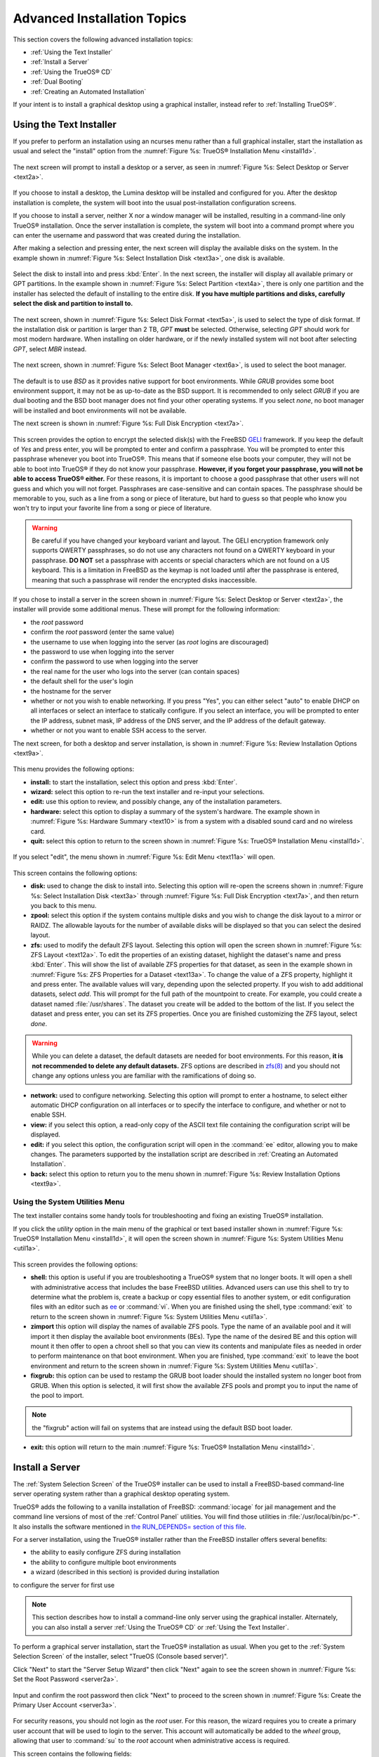 .. index:: install
.. _Advanced Installation Topics:

Advanced Installation Topics
****************************

This section covers the following advanced installation topics: 

* :ref:`Using the Text Installer`

* :ref:`Install a Server`

* :ref:`Using the TrueOS® CD`

* :ref:`Dual Booting`

* :ref:`Creating an Automated Installation`

If your intent is to install a graphical desktop using a graphical
installer, instead refer to :ref:`Installing TrueOS®`.

.. index:: install
.. _Using the Text Installer:

Using the Text Installer
========================

If you prefer to perform an installation using an ncurses menu rather
than a full graphical installer, start the installation as usual and
select the "install" option from the
:numref:`Figure %s: TrueOS® Installation Menu <install1d>`. 

.. _install1d:

.. figure:: images/install1d.png

The next screen will prompt to install a desktop or a server, as seen
in :numref:`Figure %s: Select Desktop or Server <text2a>`. 

.. _text2a:

.. figure:: images/text2a.png

If you choose to install a desktop, the Lumina desktop will be
installed and configured for you. After the desktop installation is
complete, the system will boot into the usual post-installation
configuration screens.

If you choose to install a server, neither X nor a window manager will
be installed, resulting in a command-line only TrueOS® installation.
Once the server installation is complete, the system will boot into a
command prompt where you can enter the username and password that was
created during the installation.

After making a selection and pressing enter, the next screen will
display the available disks on the system. In the example shown in
:numref:`Figure %s: Select Installation Disk <text3a>`, one disk is
available.

.. _text3a:

.. figure:: images/text3a.png

Select the disk to install into and press :kbd:`Enter`. In the next
screen, the installer will display all available primary or GPT
partitions. In the example shown in
:numref:`Figure %s: Select Partition <text4a>`, there is only one partition and the installer has selected the default of installing to the entire disk.
**If you have multiple partitions and disks, carefully select the disk and partition to install to.**

.. _text4a:

.. figure:: images/text4a.png

The next screen, shown in
:numref:`Figure %s: Select Disk Format <text5a>`, is used to select
the type of disk format. If the installation disk or partition is
larger than 2 TB, *GPT*
**must** be selected. Otherwise, selecting *GPT* should work for most
modern hardware. When installing on older hardware, or if the newly
installed system will not boot after selecting *GPT*, select
*MBR* instead.

.. _text5a:

.. figure:: images/text5a.png

The next screen, shown in
:numref:`Figure %s: Select Boot Manager <text6a>`, is used to select
the boot manager.

.. _text6a:

.. figure:: images/text6a.png

The default is to use *BSD* as it provides native support for boot
environments. While *GRUB* provides some boot environment support, it
may not be as up-to-date as the BSD support. It is recommended to only
select *GRUB* if you are dual booting and the BSD boot manager does
not find your other operating systems. If you select  *none*, no boot
manager will be installed and boot environments will not be available.

The next screen is shown in
:numref:`Figure %s: Full Disk Encryption <text7a>`.

.. _text7a:

.. figure:: images/text7a.png

This screen provides the option to encrypt the selected disk(s) with
the FreeBSD
`GELI <https://www.freebsd.org/cgi/man.cgi?query=geli/qgit/>`_
framework. If you keep the default of *Yes* and press enter, you will
be prompted to enter and confirm a passphrase. You will be prompted to
enter this passphrase whenever you boot into TrueOS®. This means that
if someone else boots your computer, they will not be able to boot
into TrueOS® if they do not know your passphrase.
**However, if you forget your passphrase, you will not be able to access TrueOS® either.**
For these reasons, it is important to choose a good passphrase that
other users will not guess and which you will not forget. Passphrases
are case-sensitive and can contain spaces. The passphrase should be
memorable to you, such as a line from a song or piece of literature,
but hard to guess so that people who know you won't try to input your
favorite line from a song or piece of literature.

.. warning:: Be careful if you have changed your keyboard variant and
   layout. The GELI encryption framework only supports QWERTY
   passphrases, so do not use any characters not found on a QWERTY
   keyboard in your passphrase. **DO NOT** set a passphrase with
   accents or special characters which are not found on a US keyboard.
   This is a limitation in FreeBSD as the keymap is not loaded until
   after the passphrase is entered, meaning that such a passphrase
   will render the encrypted disks inaccessible.

If you chose to install a server in the screen shown in
:numref:`Figure %s: Select Desktop or Server <text2a>`, the installer
will provide some additional menus. These will prompt for the
following information: 

* the *root* password 

* confirm the *root* password (enter the same value) 

* the username to use when logging into the server (as *root* logins
  are discouraged) 

* the password to use when logging into the server 

* confirm the password to use when logging into the server 

* the real name for the user who logs into the server (can contain
  spaces) 

* the default shell for the user's login 

* the hostname for the server 

* whether or not you wish to enable networking. If you press "Yes",
  you can either select "auto" to enable DHCP on all interfaces or
  select an interface to statically configure. If you select an
  interface, you will be prompted to enter the IP address, subnet
  mask, IP address of the DNS server, and the IP address of the
  default gateway.

* whether or not you want to enable SSH access to the server.

The next screen, for both a desktop and server installation, is shown
in :numref:`Figure %s: Review Installation Options <text9a>`.

.. _text9a: 

.. figure:: images/text9a.png

This menu provides the following options: 

* **install:** to start the installation, select this option and press
  :kbd:`Enter`.

* **wizard:** select this option to re-run the text installer and
  re-input your selections.

* **edit:** use this option to review, and possibly change, any of the
  installation parameters.

* **hardware:** select this option to display a summary of the
  system's hardware. The example shown in
  :numref:`Figure %s: Hardware Summary <text10>` is from a system with
  a disabled sound card and no wireless card.

* **quit:** select this option to return to the screen shown in
  :numref:`Figure %s: TrueOS® Installation Menu <install1d>`. 

.. _text10:

.. figure:: images/text10.png

If you select "edit", the menu shown in
:numref:`Figure %s: Edit Menu <text11a>` will open.

.. _text11a:

.. figure:: images/text11a.png

This screen contains the following options: 

* **disk:** used to change the disk to install into. Selecting this
  option will re-open the screens shown in
  :numref:`Figure %s: Select Installation Disk <text3a>` through
  :numref:`Figure %s: Full Disk Encryption <text7a>`, and then return
  you back to this menu.

* **zpool:** select this option if the system contains multiple disks
  and you wish to change the disk layout to a mirror or RAIDZ. The
  allowable layouts for the number of available disks will be
  displayed so that you can select the desired layout.

* **zfs:** used to modify the default ZFS layout. Selecting this
  option will open the screen shown in
  :numref:`Figure %s: ZFS Layout <text12a>`. To edit the properties of
  an existing dataset, highlight the dataset's name and press
  :kbd:`Enter`. This will show the list of available ZFS properties
  for that dataset, as seen in the example shown in
  :numref:`Figure %s: ZFS Properties for a Dataset <text13a>`. To
  change the value of a ZFS property, highlight it and press enter.
  The available values will vary, depending upon the selected
  property. If you wish to add additional datasets, select *add*. This
  will prompt for the full path of the mountpoint to create. For
  example, you could create a dataset named :file:`/usr/shares`. The
  dataset you create will be added to the bottom of the list. If you 
  select the dataset and press enter, you can set its ZFS properties.
  Once you are finished customizing the ZFS layout, select *done*.

.. warning:: While you can delete a dataset, the default datasets are
   needed for boot environments. For this reason,
   **it is not recommended to delete any default datasets.** ZFS
   options are described in
   `zfs(8) <http://www.freebsd.org/cgi/man.cgi?query=zfs>`_ and you
   should not change any options unless you are familiar with the
   ramifications of doing so.

* **network:** used to configure networking. Selecting this option
  will prompt to enter a hostname, to select either automatic DHCP
  configuration on all interfaces or to specify the interface to
  configure, and whether or not to enable SSH.

* **view:** if you select this option, a read-only copy of the ASCII
  text file containing the configuration script will be displayed.

* **edit:** if you select this option, the configuration script will
  open in the :command:`ee` editor, allowing you to make changes. The
  parameters supported by the installation script are described in
  :ref:`Creating an Automated Installation`. 

* **back:** select this option to return you to the menu shown in
  :numref:`Figure %s: Review Installation Options <text9a>`.

.. _text12a:

.. figure:: images/text12a.png

.. _text13a:

.. figure:: images/text13a.png

.. index:: install
.. _Using the System Utilities Menu:

Using the System Utilities Menu
-------------------------------

The text installer contains some handy tools for troubleshooting and
fixing an existing TrueOS® installation.

If you click the *utility* option in the main menu of the graphical
or text based installer shown in
:numref:`Figure %s: TrueOS® Installation Menu <install1d>`, it will
open the screen shown in
:numref:`Figure %s: System Utilities Menu <util1a>`. 

.. _util1a:

.. figure:: images/util1a.png

This screen provides the following options: 

* **shell:** this option is useful if you are troubleshooting a
  TrueOS® system that no longer boots. It will open a shell with
  administrative access that includes the base FreeBSD utilities.
  Advanced users can use this shell to try to determine what the
  problem is, create a backup or copy essential files to another
  system, or edit configuration files with an editor such as
  `ee <https://www.freebsd.org/cgi/man.cgi?query=ee>`_ or
  :command:`vi`. When you are finished using the shell, type
  :command:`exit` to return to the screen shown in
  :numref:`Figure %s: System Utilities Menu <util1a>`.  

* **zimport** this option will display the names of available ZFS
  pools. Type the name of an available pool and it will import it then
  display the available boot environments (BEs). Type the name of the
  desired BE and this option will mount it then offer to open a chroot
  shell so that you can view its contents and manipulate files as
  needed in order to perform maintenance on that boot environment.
  When you are finished, type :command:`exit` to leave the boot
  environment and return to the screen shown in
  :numref:`Figure %s: System Utilities Menu <util1a>`.

* **fixgrub:** this option can be used to restamp the GRUB boot loader
  should the installed system no longer boot from GRUB. When this
  option is selected, it will first show the available ZFS pools and
  prompt you to input the name of the pool to import.
  
.. note:: the "fixgrub" action will fail on systems that are instead
   using the default BSD boot loader.

* **exit:** this option will return to the main
  :numref:`Figure %s: TrueOS® Installation Menu <install1d>`. 

.. index:: install
.. _Install a Server:

Install a Server 
=================

The :ref:`System Selection Screen` of the TrueOS® installer can be
used to install a FreeBSD-based command-line server operating system
rather than a graphical desktop operating system.

TrueOS® adds the following to a vanilla installation of FreeBSD: :command:`iocage` for jail management and the command line
versions of most of the :ref:`Control Panel` utilities. You will find those utilities in :file:`/usr/local/bin/pc-*`. It also installs the software mentioned in
`the RUN_DEPENDS= section of this file <https://github.com/pcbsd/freebsd-ports/blob/master/misc/trueos-base/Makefile>`_.

For a server installation, using the TrueOS® installer rather than the
FreeBSD installer offers several benefits: 

* the ability to easily configure ZFS during installation 

* the ability to configure multiple boot environments

* a wizard (described in this section) is provided during installation
to configure the server for first use

.. note:: This section describes how to install a command-line only
   server using the graphical installer. Alternately, you can also
   install a server :ref:`Using the TrueOS® CD` or
   :ref:`Using the Text Installer`.

To perform a graphical server installation, start the TrueOS®
installation as usual. When you get to the
:ref:`System Selection Screen` of the installer, select "TrueOS
(Console based server)".

Click "Next" to start the "Server Setup Wizard" then click "Next"
again to see the screen shown in
:numref:`Figure %s: Set the Root Password <server2a>`.

.. _server2a:

.. figure:: images/server2a.png

Input and confirm the root password then click "Next" to proceed to
the screen shown in
:numref:`Figure %s: Create the Primary User Account <server3a>`. 

.. _server3a:

.. figure:: images/server3a.png

For security reasons, you should not login as the *root* user. For
this reason, the wizard requires you to create a primary user account
that will be used to login to the server. This account will
automatically be added to the *wheel* group, allowing that user to
:command:`su` to the *root* account when administrative access is
required.

This screen contains the following fields: 

* **Name:** can contain capital letters and spaces.

* **Username:** the name used when logging in. Can not contain spaces
  and is case sensitive (e.g. *Kris* is a different username than
  *kris*).

* **Password:** the password used when logging in. You must type it
  twice in order to confirm it.

* **Default shell:** use the drop-down menu to select the **csh**,
  **tcsh**, **sh**, or **bash** login shell.

When finished, click "Next" to proceed to the screen shown in
:numref:`Figure %s: Set the Hostname <server4a>`. 

.. _server4a:

.. figure:: images/server4a.png

Input the system's hostname. If you will be using :command:`ssh` to
connect to the system, check the box "Enable remote SSH login". Click
"Next" to proceed to the network configuration screen shown in
:numref:`Figure %s: Configure the Network <server5a>`. 

.. _server5a:

.. figure:: images/server5a.png

Use the "Network Interface" drop-down menu to select from the following: 

* **AUTO-DHCP-SLAAC:** (default) will configure every active interface
  for DHCP and for both IPv4 and IPv6 

* **AUTO-DHCP:** will configure every active interface for DHCP and
  for IPv4 

* **IPv6-SLAAC:** will configure every active interface for DHCP and
  for IPv6 

Alternately, use the drop-down menu to select the device name for the
interface and manually configure and input the IPv4 and/or IPv6
addressing information. When finished, click "Next" to access the
screen shown in :numref:`Figure %s: Install Ports <server6a>`.

.. _server6a:

.. figure:: images/server6a.png

If you wish to install the FreeBSD ports collection, check the
"Install ports tree" box then click "Finish" to exit the wizard and
access the summary screen shown in :ref:`Disk Selection Screen`.

Click "Customize" if you wish to configure the system's disk(s).

If you wish to save the finished configuration to re-use it at a later
time, insert a FAT-formatted USB stick and click "Save Config to USB". 

Once you are ready to start the installation, click "Next". A pop-up
menu will ask if you would like to start the installation now.

Once the system is installed, it will boot to a command-line login
prompt. Login using the primary user account that was configured
during installation. You can now configure and use the server as you
would any other FreeBSD server installation. The
`FreeBSD Handbook <http://www.freebsd.org/doc/en_US.ISO8859-1/books/handbook/>`_
is an excellent reference for performing common FreeBSD server tasks.

.. index:: install
.. _Using the TrueOS® CD:

Using the TrueOS® CD
=====================

The CD-sized TrueOS® ISO provides an ncurses installer for installing
a command-line version of TrueOS®. If your intent is to only install
servers and you do not need a graphical installer, this ISO is
convenient to use and quick to download. The TrueOS® CD can also be
used to repair an existing installation, using the instructions in
:ref:`Using the System Utilities Menu`. 

To start a server installation using the TrueOS® ISO, insert the
prepared boot media. Once the system has finished booting into the
installer, it will display the installation menu shown in
:numref:`Figure %s: TrueOS® Installation Menu <cd2a>`. 

.. _cd2a:

.. figure:: images/cd2a.png

To begin the installation, press :kbd:`Enter`. The server installation
will proceed as described in :ref:`Using the Text Installer`,


.. index:: dualboot
.. _Dual Booting:

Dual Booting
============

A TrueOS® installation assumes that you have an existing GPT or
primary partition to install into. If your computer has only one disk
and TrueOS® will be the only operating system, it is fine to accept
the default partitioning scheme. However, if you will be sharing
TrueOS® with other operating systems, be careful that TrueOS® is
installed into the correct partition or you may inadvertently
overwrite an existing operating system.

If you wish to install multiple operating systems on your computer,
you will need the following: 

* a partition for each operating system. Many operating systems,
  including TrueOS®, can only be installed into a primary or GPT
  partition. This means that you will need to use partitioning
  software as described in :ref:`Creating Free Space`. 

* a backup of any existing data. This backup should not be stored on
  your computer's hard drive but on another computer or on a removable
  media such as a USB drive or burnt onto a DVD media. If you are
  careful in your installation, everything should go fine. However,
  you will be glad that you made a backup should something go wrong.

When installing TrueOS® onto a computer that is to contain multiple
operating systems, care must be taken to
**select the correct partition** in the :ref:`Disk Selection Screen`
of the installation. On a system containing multiple partitions, each
partition will be listed. Highlight the partition that you wish to
install into and
**make sure that you do not select a partition that already contains an operating system or data that you wish to keep.**

.. warning:: **make sure that you click the "Customize" button while in the "Disk Selection" screen.**
   If you just click "Next" without customizing the disk layout, the
   installer will overwrite the contents of the primary disk.

In TrueOS®, the BSD boot loader is the preferred, and default, boot
loader as it provides native support for ZFS boot environments. If you
changed the default during installation, the installer will use a
customized version of the GRUB boot loader that provides limited ZFS
boot environment support.

The TrueOS® version of GRUB will attempt to identify other installed
operating systems, such as Windows and Linux, and add them to the GRUB
boot menu. If your other operating system is not automatically
detected, you will need to manually add an entry to the
:file:`/usr/local/etc/grub.d/40_custom.dist` file. For more
information on the syntax used, refer to the
`GRUB Manual <http://www.gnu.org/software/grub/manual/grub.html>`_. 

.. index:: install
.. _Creating an Automated Installation:

Creating an Automated Installation
==================================

TrueOS® provides a set of Bourne shell scripts that allow advanced
users to create automatic or customized TrueOS® installations.
:command:`pc-sysinstall` is the name of the master script; it reads a
customizable configuration file and uses dozens of backend scripts to
perform the installation. You can read more about this utility by
typing **man pc-sysinstall**.

Here is a quick overview of the components used by
:command:`pc-sysinstall`: 

* :file:`/usr/local/share/pc-sysinstall/backend/` contains the scripts
  used by the TrueOS® installer. Scripts have been divided by
  function, such as :file:`functions-bsdlabel.sh` and
  :file:`functions-installcomponents.sh`. If you have ever wondered
  how the TrueOS® installer works, read through these scripts. This
  directory also contains the :file:`parseconfig.sh` and
  :file:`startautoinstall.sh` scripts which :command:`pc-sysinstall`
  uses to parse the configuration file and begin the installation.

* :file:`/usr/local/share/pc-sysinstall/backend-query/` contains the
  scripts which are used by the installer to detect and configure
  hardware.

* :file:`/usr/local/share/pc-sysinstall/conf/` contains the
  configuration file :file:`pc-sysinstall.conf`. It also contains a
  file indicating which localizations are available
  (:file:`avail-langs`), an :file:`exclude-from-upgrade` file, and a
  :file:`licenses/` subdirectory containing text files of applicable
  licenses.

* :file:`/usr/local/share/pc-sysinstall/doc/` contains the help text
  that is seen if you run :command:`pc-sysinstall` without any
  arguments.

* :file:`/usr/local/share/pc-sysinstall/examples/` contains several
  example configuration files for different scenarios (e.g.
  :file:`upgrade` and :file:`fbsd-netinstall`). The :file:`README` in
  this directory should be considered as mandatory reading before
  using :command:`pc-sysinstall`.

* :file:`/usr/sbin/pc-sysinstall` is the script that is used to
  perform a customized installation.

This section discusses the steps needed to create a custom
installation.

First, determine which variables you wish to customize. A list of
possible variables can be found in
:file:`/usr/local/share/pc-sysinstall/examples/README` and are
summarized in Table 5.5a. Note that the Table is meant as a quick
reference to determine which variables are available. The
:file:`README` file contains more complete descriptions for each
variable.

**Table 5.5a: Available Variables for Customizing a TrueOS® Installation**

+----------------------------+--------------------------------------------------------------------------------+---------------------------------------------------------------------------------------------------------------------------------------------------------------------------------------------------------+
| Variable                   | Options                                                                        | Description                                                                                                                                                                                             |
+============================+================================================================================+=========================================================================================================================================================================================================+
| hostname=                  | should be unique for the network                                               | optional as installer will auto\-generate a hostname if empty                                                                                                                                           |
+----------------------------+--------------------------------------------------------------------------------+---------------------------------------------------------------------------------------------------------------------------------------------------------------------------------------------------------+
| installMode=               | "fresh", "upgrade", "extract", or "zfsrestore"                                 | sets the installation type                                                                                                                                                                              |
+----------------------------+--------------------------------------------------------------------------------+---------------------------------------------------------------------------------------------------------------------------------------------------------------------------------------------------------+
| installLocation=           | /path/to/location                                                              | used only when *installMode* is extract and should point to an already mounted location                                                                                                                 |
+----------------------------+--------------------------------------------------------------------------------+---------------------------------------------------------------------------------------------------------------------------------------------------------------------------------------------------------+
| installInteractive=        | "yes" or "no"                                                                  | set to "no" for automated installs without user input                                                                                                                                                   |
+----------------------------+--------------------------------------------------------------------------------+---------------------------------------------------------------------------------------------------------------------------------------------------------------------------------------------------------+
| netDev=                    | "AUTO-DHCP" or FreeBSD interface name                                          | type of network connection to use during the installation                                                                                                                                               |
+----------------------------+--------------------------------------------------------------------------------+---------------------------------------------------------------------------------------------------------------------------------------------------------------------------------------------------------+
| netIP=                     | IP address of interface used during installation                               | only use if *netDev* is set to an interface name                                                                                                                                                        |
+----------------------------+--------------------------------------------------------------------------------+---------------------------------------------------------------------------------------------------------------------------------------------------------------------------------------------------------+
| netMask=                   | subnet mask of interface                                                       | only use if *netDev* is set to an interface name                                                                                                                                                        |
+----------------------------+--------------------------------------------------------------------------------+---------------------------------------------------------------------------------------------------------------------------------------------------------------------------------------------------------+
| netNameServer=             | IP address of DNS server                                                       | only use if *netDev* is set to an interface name                                                                                                                                                        |
+----------------------------+--------------------------------------------------------------------------------+---------------------------------------------------------------------------------------------------------------------------------------------------------------------------------------------------------+
| netDefaultRouter=          | IP address of default gateway                                                  | only use if *netDev* is set to an interface name                                                                                                                                                        |
+----------------------------+--------------------------------------------------------------------------------+---------------------------------------------------------------------------------------------------------------------------------------------------------------------------------------------------------+
| netSaveDev=                | AUTO-DHCP or FreeBSD interface name(s) (multiple allowed separated by spaces)  | type of network configuration to enable on the installed system; can set multiple interfaces                                                                                                            |
+----------------------------+--------------------------------------------------------------------------------+---------------------------------------------------------------------------------------------------------------------------------------------------------------------------------------------------------+
| netSaveIP=                 | IP address of interface or "DHCP"                                              | only use if *netSaveDev* is set to an interface name or a list of interface names (repeat for each interface)                                                                                           |
+----------------------------+--------------------------------------------------------------------------------+---------------------------------------------------------------------------------------------------------------------------------------------------------------------------------------------------------+
| netSaveMask=               | subnet mask of interface                                                       | only use if *netSaveDev* is set to an interface name or a list of interface names (repeat for each interface)                                                                                           |
+----------------------------+--------------------------------------------------------------------------------+---------------------------------------------------------------------------------------------------------------------------------------------------------------------------------------------------------+
| netSaveNameServer=         | IP address of DNS server (multiple allowed separated by spaces)                | only use if *netSaveDev* is set to an interface name or a list of interface names (do not repeat for each interface)                                                                                    |
+----------------------------+--------------------------------------------------------------------------------+---------------------------------------------------------------------------------------------------------------------------------------------------------------------------------------------------------+
| netSaveDefaultRouter=      | IP address of default gateway                                                  | only use if *netSaveDev* is set to an interface name or a list of interface names (do not repeat for each interface)                                                                                    |
+----------------------------+--------------------------------------------------------------------------------+---------------------------------------------------------------------------------------------------------------------------------------------------------------------------------------------------------+
| disk0=                     | FreeBSD disk device name, (e.g. *ad0*)                                         | see *README* for examples                                                                                                                                                                               |
+----------------------------+--------------------------------------------------------------------------------+---------------------------------------------------------------------------------------------------------------------------------------------------------------------------------------------------------+
| partition=                 | "all", "free", "s1", "s2", "s3", "s4", or "image"                              | see *README* for examples                                                                                                                                                                               |
+----------------------------+--------------------------------------------------------------------------------+---------------------------------------------------------------------------------------------------------------------------------------------------------------------------------------------------------+
| partscheme=                | "MBR" or "GPT"                                                                 | partition scheme type                                                                                                                                                                                   |
+----------------------------+--------------------------------------------------------------------------------+---------------------------------------------------------------------------------------------------------------------------------------------------------------------------------------------------------+
| mirror=                    | FreeBSD disk device name (e.g. *ad1*)                                          | sets the target disk for the mirror (i.e. the second disk)                                                                                                                                              |
+----------------------------+--------------------------------------------------------------------------------+---------------------------------------------------------------------------------------------------------------------------------------------------------------------------------------------------------+
| mirrorbal=                 | "load", "prefer", "round-robin", or "split"                                    | defaults to "round-robin" if the *mirrorbal* method is not specified                                                                                                                                    |
+----------------------------+--------------------------------------------------------------------------------+---------------------------------------------------------------------------------------------------------------------------------------------------------------------------------------------------------+
| bootManager=               | "none", "bsd", or "GRUB"                                                       | when using "GRUB", include its package in *installPackages=*                                                                                                                                            |
+----------------------------+--------------------------------------------------------------------------------+---------------------------------------------------------------------------------------------------------------------------------------------------------------------------------------------------------+
| image=                     | /path/to/image /mountpoint                                                     | will write specified image file                                                                                                                                                                         |
+----------------------------+--------------------------------------------------------------------------------+---------------------------------------------------------------------------------------------------------------------------------------------------------------------------------------------------------+
| commitDiskPart             |                                                                                | this variable is mandatory and must be placed at the end of each *diskX* section; create a *diskX* section for each disk you wish to configure.                                                         |
+----------------------------+--------------------------------------------------------------------------------+---------------------------------------------------------------------------------------------------------------------------------------------------------------------------------------------------------+
| encpass=                   | password value                                                                 | at boot time, system will prompt for this password in order to mount the associated GELI encrypted partition                                                                                            |
+----------------------------+--------------------------------------------------------------------------------+---------------------------------------------------------------------------------------------------------------------------------------------------------------------------------------------------------+
| commitDiskLabel            |                                                                                | this variable is mandatory and must be placed at the end of disk's partitioning settings; see the *README* for examples on how to set the <File System Type> <Size> <Mountpoint> entries for each disk  |
+----------------------------+--------------------------------------------------------------------------------+---------------------------------------------------------------------------------------------------------------------------------------------------------------------------------------------------------+
| installMedium=             | "dvd", "usb", "ftp", "rsync", or "image"                                       | source to be used for installation                                                                                                                                                                      |
+----------------------------+--------------------------------------------------------------------------------+---------------------------------------------------------------------------------------------------------------------------------------------------------------------------------------------------------+
| localPath=                 | /path/to/files                                                                 | location of directory containing installation files                                                                                                                                                     |
+----------------------------+--------------------------------------------------------------------------------+---------------------------------------------------------------------------------------------------------------------------------------------------------------------------------------------------------+
| installType=               | "PCBSD" or "FreeBSD"                                                           | determines whether this is a desktop or a server install                                                                                                                                                |
+----------------------------+--------------------------------------------------------------------------------+---------------------------------------------------------------------------------------------------------------------------------------------------------------------------------------------------------+
| installQuiet               | "yes" or "no"                                                                  | set to "yes" for automatic installations                                                                                                                                                                |
+----------------------------+--------------------------------------------------------------------------------+----------------------------------------------------------------------------------------------------------------------------------------------------------------------------------------------------------
| installFile=               | e.g. "fbsd-release.tbz"                                                        | only set if using a customized installer archive                                                                                                                                                        |
+----------------------------+--------------------------------------------------------------------------------+---------------------------------------------------------------------------------------------------------------------------------------------------------------------------------------------------------+
| packageType=               | "tar", "uzip", "split", "dist", or "pkg"                                       | the archive type on the installation media                                                                                                                                                              |
+----------------------------+--------------------------------------------------------------------------------+---------------------------------------------------------------------------------------------------------------------------------------------------------------------------------------------------------+
| distFiles=                 | e.g. "base src kernel"                                                         | list of FreeBSD distribution files to install when using *packageType=dist*                                                                                                                             |
+----------------------------+--------------------------------------------------------------------------------+---------------------------------------------------------------------------------------------------------------------------------------------------------------------------------------------------------+
| ftpPath=                   | ftp://ftp_path                                                                 | location of the installer archive when using *installMedium=ftp*                                                                                                                                        |
+----------------------------+--------------------------------------------------------------------------------+---------------------------------------------------------------------------------------------------------------------------------------------------------------------------------------------------------+
| rsyncPath=                 | e.g. "life-preserver/back-2011-09-12T14_53_14"                                 | location of the rsync data on the remote server when using *installMedium=rsync*                                                                                                                        |
+----------------------------+--------------------------------------------------------------------------------+---------------------------------------------------------------------------------------------------------------------------------------------------------------------------------------------------------+
| rsyncUser=                 | username                                                                       | set when using *installMedium=rsync*                                                                                                                                                                    |
+----------------------------+--------------------------------------------------------------------------------+---------------------------------------------------------------------------------------------------------------------------------------------------------------------------------------------------------+
| rsyncHost=                 | IP address of rsync server                                                     | set when using *installMedium=rsync*                                                                                                                                                                    |
+----------------------------+--------------------------------------------------------------------------------+---------------------------------------------------------------------------------------------------------------------------------------------------------------------------------------------------------+
| rsyncPort=                 | port number                                                                    | set when using *installMedium=rsync*                                                                                                                                                                    |
+----------------------------+--------------------------------------------------------------------------------+---------------------------------------------------------------------------------------------------------------------------------------------------------------------------------------------------------+
| installComponents=         | e.g. "amarok,firefox,ports"                                                    | components must exist in */PCBSD/pc-sysinstall/components/*; typically, *installPackages=* is used instead                                                                                              |
+----------------------------+--------------------------------------------------------------------------------+---------------------------------------------------------------------------------------------------------------------------------------------------------------------------------------------------------+
| installPackages=           | e.g. "Xorg cabextract                                                          | list of traditional or pkg packages to install; requires *pkgExt=*                                                                                                                                      |
+----------------------------+--------------------------------------------------------------------------------+---------------------------------------------------------------------------------------------------------------------------------------------------------------------------------------------------------+
| pkgExt=                    | ".txz"                                                                         | specify the extension used by the type of package to be installed                                                                                                                                       |
+----------------------------+--------------------------------------------------------------------------------+---------------------------------------------------------------------------------------------------------------------------------------------------------------------------------------------------------+
| upgradeKeepDesktopProfile= | "yes" or "no"                                                                  | specify if you wish to keep your existing user's desktop profile data during an upgrade                                                                                                                 |
+----------------------------+--------------------------------------------------------------------------------+---------------------------------------------------------------------------------------------------------------------------------------------------------------------------------------------------------+
| rootPass=                  | password                                                                       | set the root password of the installed system to the specified string                                                                                                                                   |
+----------------------------+--------------------------------------------------------------------------------+---------------------------------------------------------------------------------------------------------------------------------------------------------------------------------------------------------+
| rootEncPass=               | encrypted string                                                               | set root password to specified encrypted string                                                                                                                                                         |
+----------------------------+--------------------------------------------------------------------------------+---------------------------------------------------------------------------------------------------------------------------------------------------------------------------------------------------------+
| userName=                  | case sensitive value                                                           | create a separate block of user values for each user you wish to create                                                                                                                                 |
+----------------------------+--------------------------------------------------------------------------------+---------------------------------------------------------------------------------------------------------------------------------------------------------------------------------------------------------+
| userComment=               | description                                                                    | description text can include spaces                                                                                                                                                                     |
+----------------------------+--------------------------------------------------------------------------------+---------------------------------------------------------------------------------------------------------------------------------------------------------------------------------------------------------+
| userPass=                  | password of user                                                               |                                                                                                                                                                                                         |
+----------------------------+--------------------------------------------------------------------------------+---------------------------------------------------------------------------------------------------------------------------------------------------------------------------------------------------------+
| userEncPass                | encrypted string                                                               | set user password to specified encrypted string                                                                                                                                                         |
+----------------------------+--------------------------------------------------------------------------------+---------------------------------------------------------------------------------------------------------------------------------------------------------------------------------------------------------+
| userShell=                 | e.g. "/bin/csh"                                                                | path to default shell                                                                                                                                                                                   |
+----------------------------+--------------------------------------------------------------------------------+---------------------------------------------------------------------------------------------------------------------------------------------------------------------------------------------------------+
| userHome=                  | e.g. "/home/username"                                                          | path to home directory                                                                                                                                                                                  |
+----------------------------+--------------------------------------------------------------------------------+---------------------------------------------------------------------------------------------------------------------------------------------------------------------------------------------------------+
| defaultGroup=              | e.g. "wheel"                                                                   | default group                                                                                                                                                                                           |
+----------------------------+--------------------------------------------------------------------------------+---------------------------------------------------------------------------------------------------------------------------------------------------------------------------------------------------------+
| userGroups=                | e.g. "wheel,operator"                                                          | comma separated (no spaces) list of additional groups                                                                                                                                                   |
+----------------------------+--------------------------------------------------------------------------------+---------------------------------------------------------------------------------------------------------------------------------------------------------------------------------------------------------+
| commitUser                 |                                                                                | mandatory, must be last line in each user block                                                                                                                                                         |
+----------------------------+--------------------------------------------------------------------------------+---------------------------------------------------------------------------------------------------------------------------------------------------------------------------------------------------------+
| runCommand=                | full path to command                                                           | run the specified command within chroot of the installed system, after the installation is complete                                                                                                     |
+----------------------------+--------------------------------------------------------------------------------+---------------------------------------------------------------------------------------------------------------------------------------------------------------------------------------------------------+
| runScript=                 | full path to script                                                            | runs specified script within chroot of the installed system, after the installation is complete                                                                                                         |
+----------------------------+--------------------------------------------------------------------------------+---------------------------------------------------------------------------------------------------------------------------------------------------------------------------------------------------------+
| runExtCommand=             | full path to command                                                           | runs a command outside the chroot                                                                                                                                                                       |
+----------------------------+--------------------------------------------------------------------------------+---------------------------------------------------------------------------------------------------------------------------------------------------------------------------------------------------------+
| runPrePkgCommand=          | full path to command                                                           | runs the specified command before starting the pkg installation                                                                                                                                         |
+----------------------------+--------------------------------------------------------------------------------+---------------------------------------------------------------------------------------------------------------------------------------------------------------------------------------------------------+
| runPrePkgScript=           | full path to command                                                           | runs the specified sript before starting the pkg installation                                                                                                                                           |
+----------------------------+--------------------------------------------------------------------------------+---------------------------------------------------------------------------------------------------------------------------------------------------------------------------------------------------------+
| runPrePkgExtCommand=       | full path to command                                                           | runs the specified command before extracting the pkg                                                                                                                                                    |
+----------------------------+--------------------------------------------------------------------------------+---------------------------------------------------------------------------------------------------------------------------------------------------------------------------------------------------------+
| runPreExtractCommand=      | full path to command                                                           | runs the specified command before extracting                                                                                                                                                            |
+----------------------------+--------------------------------------------------------------------------------+---------------------------------------------------------------------------------------------------------------------------------------------------------------------------------------------------------+
| runPreExtractScript=       | full path to command                                                           | runs the specified command before starting the pkg installation                                                                                                                                         |
+----------------------------+--------------------------------------------------------------------------------+---------------------------------------------------------------------------------------------------------------------------------------------------------------------------------------------------------+
| runPreExtractExtCommand=   | full path to command                                                           | runs the specified command before starting the pkg installation                                                                                                                                         |
+----------------------------+--------------------------------------------------------------------------------+---------------------------------------------------------------------------------------------------------------------------------------------------------------------------------------------------------+
| timeZone=                  | e.g. "America/New_York"                                                        | location must exist in :file:`/usr/share/zoneinfo/`                                                                                                                                                     |
+----------------------------+--------------------------------------------------------------------------------+---------------------------------------------------------------------------------------------------------------------------------------------------------------------------------------------------------+
| enableNTP=                 | "yes" or "no"                                                                  | enable/disable NTP                                                                                                                                                                                      |
+----------------------------+--------------------------------------------------------------------------------+---------------------------------------------------------------------------------------------------------------------------------------------------------------------------------------------------------+
| localizeLang=              | e.g. "en"                                                                      | sets the system console and Desktop to the target language                                                                                                                                              |
+----------------------------+--------------------------------------------------------------------------------+---------------------------------------------------------------------------------------------------------------------------------------------------------------------------------------------------------+
| localizeKeyLayout=         | e.g. "en"                                                                      | updates the system's Xorg config to set the keyboard layout                                                                                                                                             |
+----------------------------+--------------------------------------------------------------------------------+---------------------------------------------------------------------------------------------------------------------------------------------------------------------------------------------------------+
| localizeKeyModel=          | e.g. "pc104"                                                                   | updates the system's Xorg config to set the keyboard model                                                                                                                                              |
+----------------------------+--------------------------------------------------------------------------------+---------------------------------------------------------------------------------------------------------------------------------------------------------------------------------------------------------+
| localizeKeyVariant=        | e.g. "intl"                                                                    | updates the Xorg config to set the keyboard variant                                                                                                                                                     |
+----------------------------+--------------------------------------------------------------------------------+---------------------------------------------------------------------------------------------------------------------------------------------------------------------------------------------------------+
| autoLoginUser=             | username                                                                       | user will be logged in automatically without entering a password                                                                                                                                        |
+----------------------------+--------------------------------------------------------------------------------+---------------------------------------------------------------------------------------------------------------------------------------------------------------------------------------------------------+
| sshHost=                   | hostname or IP address                                                         | the address of the remote server when using *installMode=zfsrestore*                                                                                                                                    |
+----------------------------+--------------------------------------------------------------------------------+---------------------------------------------------------------------------------------------------------------------------------------------------------------------------------------------------------+
| sshPort=                   | e.g "22"                                                                       | the SSH port number of the remote server when using *installMode=zfsrestore*                                                                                                                            |
+----------------------------+--------------------------------------------------------------------------------+---------------------------------------------------------------------------------------------------------------------------------------------------------------------------------------------------------+
| sshUser=                   | username                                                                       | the username on the remote server when using *installMode=zfsrestore*                                                                                                                                   |
+----------------------------+--------------------------------------------------------------------------------+---------------------------------------------------------------------------------------------------------------------------------------------------------------------------------------------------------+
| sshKey=                    | e.g. "/root/id_rsa"                                                            | path to the SSH key file on the remote server when using *installMode=zfsrestore*                                                                                                                       |
+----------------------------+--------------------------------------------------------------------------------+---------------------------------------------------------------------------------------------------------------------------------------------------------------------------------------------------------+
| zfsProps=                  | e.g. ".lp-props-tank#backups#mybackup"                                         | location of dataset properties file created by Life Preserver during replication when using *installMode=zfsrestore*                                                                                    |
+----------------------------+--------------------------------------------------------------------------------+---------------------------------------------------------------------------------------------------------------------------------------------------------------------------------------------------------+
| zfsRemoteDataset=          | e.g. "tank/backups/mybackup"                                                   | location of remote dataset to restore from when using *installMode=zfsrestore*                                                                                                                          |
+----------------------------+--------------------------------------------------------------------------------+---------------------------------------------------------------------------------------------------------------------------------------------------------------------------------------------------------+

Next, create a customized configuration. One way to create a
customized configuration file is to read through the configuration
examples in :file:`/usr/local/share/pc-sysinstall/examples/` to find
the one that most closely matches your needs. Copy that file to any
location and customize it so that it includes the variables and values
you would like to use in your installation.

An alternate way to create this file is to start an installation,
configure the system as desired, and save the configuration to a USB
stick (with or without actually performing the installation). You can
use that saved configuration file as-is or customize it to meet an
installation's needs. This method may prove easier when performing
complex disk layouts.

If you wish to perform a fully-automated installation that does not
prompt for any user input, you will also need to review
:file:`/usr/local/share/pc-sysinstall/examples/pc-autoinstall.conf`
and place a customized copy of that file into
:file:`/boot/pc-autoinstall.conf` on your installation media.

Table 5.5b summarizes the additional variables that are available for
fully automatic installations. More detailed descriptions can be found
in the
:file:`/usr/local/share/pc-sysinstall/examples/pc-autoinstall.conf`
file. Note that the variables in this file use a different syntax than
those in Table 5.6a in that the values follow a colon and a space
rather than the equals sign.

**Table 5.5b: Additional Variables for Automated Installations** 

+-----------------+-----------------------------------------------------------+-------------------------------------------------------------------------------------------------------------------+
| Variable        | Options                                                   | Description                                                                                                       |
+=================+===========================================================+===================================================================================================================+
| pc_config       | URL or /path/to/file                                      | location of customized :file:`pc-sysinstall.conf`                                                                 |
+-----------------+-----------------------------------------------------------+-------------------------------------------------------------------------------------------------------------------+
| confirm_install | "yes" or "no"                                             | should be set to "yes", otherwise booting the wrong disk will result in a system wipe                             |
+-----------------+-----------------------------------------------------------+-------------------------------------------------------------------------------------------------------------------+
| shutdown_cmd    | e.g. :command:`shutdown -p now`                           | good idea to run a shutdown, but this can be any command/script you wish to execute post-install                  |
+-----------------+-----------------------------------------------------------+-------------------------------------------------------------------------------------------------------------------+
| nic_config      | "dhcp-all" or <interface name> <IP address> <subnet mask> | will attempt DHCP on all found NICs until the installation file can be fetched or will setup specified interface  |
+-----------------+-----------------------------------------------------------+-------------------------------------------------------------------------------------------------------------------+
| nic_dns         | IP address                                                | DNS server to use                                                                                                 |
+-----------------+-----------------------------------------------------------+-------------------------------------------------------------------------------------------------------------------+
| nic_gateway     | IP address                                                | default gateway to use                                                                                            |
+-----------------+-----------------------------------------------------------+-------------------------------------------------------------------------------------------------------------------+


Finally, create a custom installation media or installation server.
:command:`pc-sysinstall` supports the following installation methods: 

* from a CD, DVD, or USB media 

* from an installation directory on an HTTP, FTP, or SSH+rsync server

The easiest way to create a custom installation media is to modify an
existing installation image. For example, if you have downloaded an
ISO for the TrueOS® version that you wish to customize, the superuser
can access the contents of the ISO as follows::

 mdconfig -a -t vnode -f PCBSD10.1.2-RELEASE-x64-DVD-USB.iso -u 1

 mount -t cd9660 /dev/md1 /mnt

Make sure to :command:`cd` into a directory where you would like to
copy the contents of the ISO. In the following examples,
:file:`/tmp/custominstall/` was created for this purpose::

 cd /tmp/custominstall

 tar -C /mnt -cf - . | tar -xvf -

 umount /mnt

Alternately, if you have inserted an installation CD or DVD, you can
mount the media and copy its contents to your desired directory::

 mount -t cd9660 /dev/cd0 /mnt

 cp -R /mnt/* /tmp/custominstall/

 umount /mnt

If you are creating an automated installation, copy your customized
:file:`pc-autoinstall.conf` to :file:`/tmp/custominstall/boot/`.

Copy your customized configuration file to
:file:`/tmp/custominstall/`. Double-check that the "installMedium="
variable in your customized configuration file is set to the type of
media that you will be installing from.

You may also need to add some extra files if you set the following
variables in your custom configuration file: 

* **installComponents=** make sure that any extra components you wish
  to install exist in :file:`extras/components/`

* **runCommand=** make sure the command exists in the specified path 

* **runScript=** make sure the script exists in the specified path 

* **runExtCommand=** make sure the command exists in the specified
  path 

If the installation media is a CD or DVD, you will need to create a
bootable media that contains the files in your directory. To create a
bootable ISO::

 cd /tmp/custominstall

 mkisofs -V mycustominstall -J -R -b boot/cdboot -no-emul-boot -o myinstall.iso

You can then use your favorite burning utility to burn the ISO to the
media.

To begin an installation that requires user interaction::

 pc-sysinstall -c /path_to_your_config_file

To begin a fully automated installation, insert the installation media
and reboot.

If you are using an HTTP, FTP, or SSH server as the installation
media, untar or copy the required files to a directory on the server
that is accessible to users. Be sure to configure the server so that
the installation files are accessible to the systems that you wish to
install.